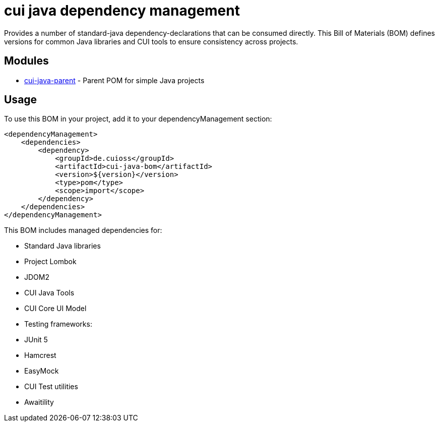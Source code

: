 = cui java dependency management

Provides a number of standard-java dependency-declarations that can be consumed directly. This Bill of Materials (BOM) defines versions for common Java libraries and CUI tools to ensure consistency across projects.

== Modules

* link:cui-java-parent/README.adoc[cui-java-parent] - Parent POM for simple Java projects

== Usage

To use this BOM in your project, add it to your dependencyManagement section:

[source, xml]
----
<dependencyManagement>
    <dependencies>
        <dependency>
            <groupId>de.cuioss</groupId>
            <artifactId>cui-java-bom</artifactId>
            <version>${version}</version>
            <type>pom</type>
            <scope>import</scope>
        </dependency>
    </dependencies>
</dependencyManagement>
----

This BOM includes managed dependencies for:

* Standard Java libraries
* Project Lombok
* JDOM2
* CUI Java Tools
* CUI Core UI Model
* Testing frameworks:
  * JUnit 5
  * Hamcrest
  * EasyMock
  * CUI Test utilities
  * Awaitility
